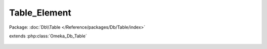 -------------
Table_Element
-------------

Package: :doc:`Db\\Table </Reference/packages/Db/Table/index>`

.. php:class:: Table_Element

extends :php:class:`Omeka_Db_Table`

    .. php:method:: findByRecordType($recordTypeName)

        Find all the Element records that have a specific record type or the
        record type 'All', indicating that these elements would apply to any
        record type.

        :param $recordTypeName:
        :returns: array

    .. php:method:: getSelect()

        Overriding getSelect() to always return the type_name and type_regex
        for retrieved elements.

        :returns: Omeka_Db_Select

    .. php:method:: _getColumnPairs()

        Return the element's name and id for <select> tags on it.

    .. php:method:: orderElements($select)

        :param $select:

    .. php:method:: findBySet($elementSet)

        Retrieve all elements for a set.

        :param $elementSet:
        :returns: Element

    .. php:method:: findByItemType($itemTypeId)

        Retrieve a set of Element records that belong to a specific Item Type.

        :param $itemTypeId:
        :returns: array Set of element records.

    .. php:method:: findByElementSetNameAndElementName($elementSetName, $elementName)

        :param $elementSetName:
        :param $elementName:

    .. php:method:: applySearchFilters($select, $params)

        Manipulate a Select object based on a set of criteria.

        :type $select: Omeka_Db_Select
        :param $select:
        :type $params: array
        :param $params: Possible parameters include: <ul> <li>record_types - array - Usually one or more of the following: All, Item, File</li> <li>sort - string - One of the following values: alpha</li> <li>element_set_name - string - Name of the element set to which results should belong.</li> </ul>

    .. php:method:: findPairsForSelectForm($options = array())

        Override parent class method to retrieve a multidimensional array of
        elements, organized by element set, to be used in Zend's FormSelect view
        helper.

        :type $options: array
        :param $options: Set of parameters for searching/filtering results.
        :returns: array
